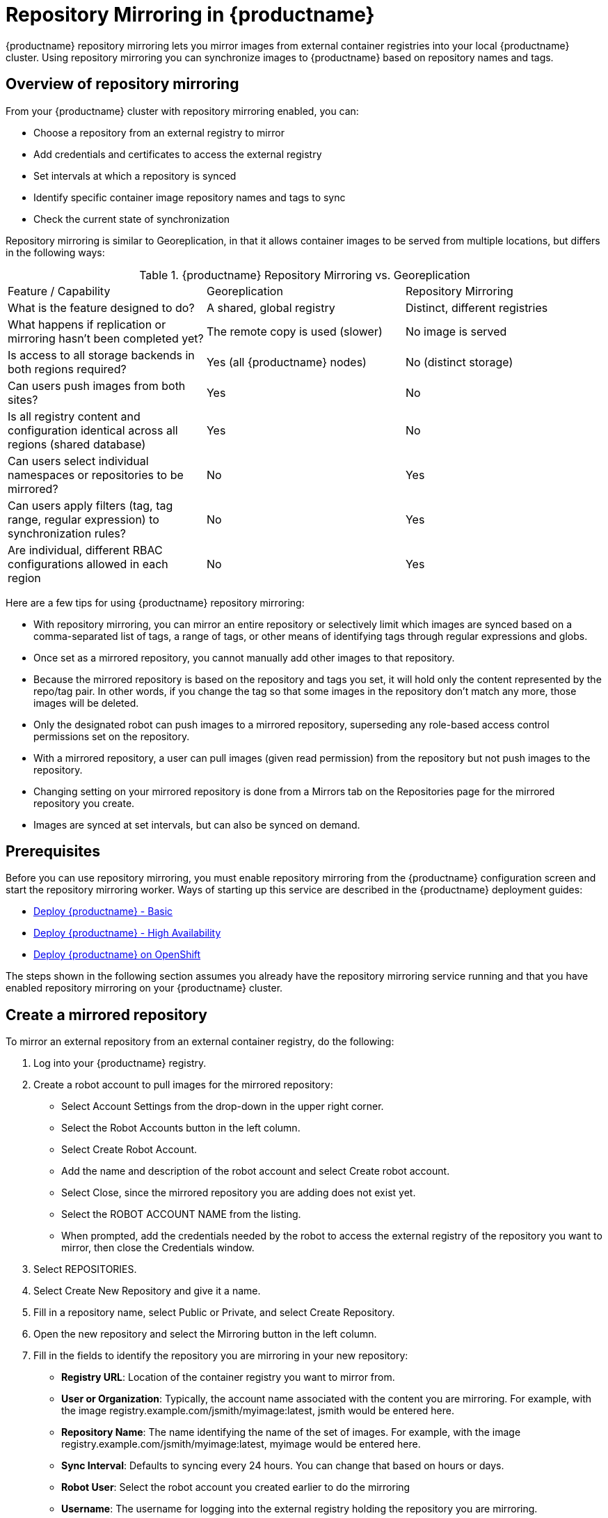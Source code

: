 [[repo-mirroring-in-red-hat-quay]]
= Repository Mirroring in {productname}

{productname} repository mirroring lets you mirror images from external container registries
into your local {productname} cluster.
Using repository mirroring you can synchronize images to {productname} based on repository names and tags.

[[overview-repository-mirroring]]
== Overview of repository mirroring

From your {productname} cluster with repository mirroring enabled, you can:

* Choose a repository from an external registry to mirror
* Add credentials and certificates to access the external registry
* Set intervals at which a repository is synced
* Identify specific container image repository names and tags to sync
* Check the current state of synchronization

Repository mirroring is similar to Georeplication, in that it allows container
images to be served from multiple locations, but differs in the following ways:

.{productname} Repository Mirroring vs. Georeplication
[width="100%",cols=options="header"]
|==================================================================
| Feature / Capability | Georeplication | Repository Mirroring
| What is the feature designed to do? | A shared, global registry | Distinct, different registries
| What happens if replication or mirroring hasn’t been completed yet? | The remote copy is used (slower) | No image is served
| Is access to all storage backends in both regions required? | Yes (all {productname} nodes) | No (distinct storage)
| Can users push images from both sites? | Yes | No
| Is all registry content and configuration identical across all regions (shared database) | Yes | No
| Can users select individual namespaces or repositories to be mirrored? | No | Yes
| Can users apply filters (tag, tag range, regular expression) to synchronization rules? | No | Yes
| Are individual, different RBAC configurations allowed in each region | No | Yes
|==================================================================

Here are a few tips for using {productname} repository mirroring:

* With repository mirroring, you can mirror an entire repository or selectively
limit which images are synced based on a comma-separated list of tags, a
range of tags, or other means of identifying tags through
regular expressions and globs.

* Once set as a mirrored repository, you cannot manually add other images to that repository.

* Because the mirrored repository is based on the repository and tags you set,
it will hold only the content represented by the repo/tag pair. In other words, if you change
the tag so that some images in the repository don't match any more, those images will be deleted.

* Only the designated robot can push images to a mirrored repository,
superseding any role-based access control permissions set on the repository.

* With a mirrored repository, a user can pull images (given read permission)
from the repository but not push images to the repository.

* Changing setting on your mirrored repository is done from a Mirrors tab
on the Repositories page for the mirrored repository you create.

* Images are synced at set intervals, but can also be synced on demand.

[[prerequisites-mirrored-repo]]
== Prerequisites

Before you can use repository mirroring, you must enable repository mirroring from the {productname}
configuration screen and start the repository mirroring worker. Ways of starting up this service are described
in the {productname} deployment guides:

* link:https://access.redhat.com/documentation/en-us/red_hat_quay/3/html-single/deploy_red_hat_quay_-_basic/index[Deploy {productname} - Basic]
* link:https://access.redhat.com/documentation/en-us/red_hat_quay/3/html-single/deploy_red_hat_quay_-_high_availability/index[Deploy {productname} - High Availability]
* link:https://access.redhat.com/documentation/en-us/red_hat_quay/3/html-single/deploy_red_hat_quay_on_openshift/index[Deploy {productname} on OpenShift]

The steps shown in the following section assumes you already have the repository mirroring service running and
that you have enabled repository mirroring on your {productname} cluster.

[[create-mirrored-repo]]
== Create a mirrored repository

To mirror an external repository from an external container registry, do the following:

. Log into your {productname} registry.

. Create a robot account to pull images for the mirrored repository:
+
* Select Account Settings from the drop-down in the upper right corner.
+
* Select the Robot Accounts button in the left column.
+
* Select Create Robot Account.
+
* Add the name and description of the robot account and select Create robot account.
+
* Select Close, since the mirrored repository you are adding does not exist yet.
+
* Select the ROBOT ACCOUNT NAME from the listing.
+
* When prompted, add the credentials needed by the robot to
access the external registry of the repository you want to mirror, then close
the Credentials window.

. Select REPOSITORIES.

. Select Create New Repository and give it a name.

. Fill in a repository name, select Public or Private, and select Create Repository.

. Open the new repository and select the Mirroring button in the left column.

. Fill in the fields to identify the repository you are mirroring in your new repository:

+
* **Registry URL**: Location of the container registry you want to mirror from.
+
* **User or Organization**: Typically, the account name associated with the
content you are mirroring.
For example, with the image registry.example.com/jsmith/myimage:latest, jsmith would be entered here.
+
* **Repository Name**: The name identifying the name of the set of images.
For example, with the image registry.example.com/jsmith/myimage:latest, myimage would be entered here.
+
* **Sync Interval**: Defaults to syncing every 24 hours. You can change that based on hours or days.
+
* **Robot User**: Select the robot account you created earlier to do the mirroring
+
* **Username**: The username for logging into the external registry holding the repository you are mirroring.
+
* **Password**: The password associated with the Username.
+
* **Start Date**: The date on which mirroring begins. The current date and time used by default.
+
* **Verify TLS**: Check this box if you want to verify the authenticity of the external registry.
Uncheck this box if, for example, you set up {productname} for testing with a self-signed certificate
or no certificate.
+
* **HTTP Proxy**: Identify the proxy server needed to access the remote site, if one is required.
+
* **Tags**: This field is required. You can enter individual tags or indicate which
tags to match using globbing or regular expressions. For example, you can match specific
instances of an image (such as latest), enter a comma-separated list of tags, or use
wildcards (such as mytag*) to match multiple images. For example,
for a repository that features daily image builds named abc-2019-08-12, abc-2019-08-13,
and so on, you could mirror all the August, 2019 images using abc-2019-08* as the tag.
+
Here is an example of a completed Repository Mirroring screen:
+
image:../../images/repo_mirror_create.png[Create a new {productname} repo mirror]
+
. Select the Enable Mirror button. Here's the resulting Repository Mirroring page:
+
image:../../images/repo_mirror_view.png[Viewing a new {productname} repo mirror]
+
You can return to this page later to change any of those settings.

[[working-with-mirrored-repo]]
== Working with mirrored repositories

Once you have created a mirrored repository, there are several
ways you can work with that repository.
Select your mirrored repository from the Repositories page
and do any of the following:

* **Enable/disable the repository**: Select the Mirroring button in the left column,
then toggle the Enabled check box to enable or disable the repository temporarily.

* **Check mirror logs**: To make sure the mirrored repository is working properly,
you can check the mirror logs. To do that, select the Usage Logs
button in the left column. Here's an example:
+
image:../../images/repo_mirror_logs.png[View logs for your {productname} repo mirror]

* **Sync mirror now**: To immediately sync the images in your repository,
select the Sync Now button.

* **Change credentials**: To change the username and password, select DELETE from the Credentials line.
Then select None and add the username and password needed to log into the external registry when prompted.

* **Cancel mirroring**: To stop mirroring, which keeps the current images available but stops
new ones from being synced, select the CANCEL button.

* **Set robot permissions**: {productname} robot accounts are named tokens that hold credentials
for accessing external repositories. By assigning credentials to a robot, that robot can be used
across multiple mirrored repositories that need to access the same external registry.
+
You can assign an existing robot to a repository by going to Account Settings, then selecting
the Robot Accounts icon in the left column. For the robot account, choose the
link under the REPOSITORIES column. From the pop-up window, you can:

** Check which repositories are assigned to that robot.

** Assign read, write or Admin privileges to that robot from the PERMISSION field shown in this figure:
image:../../images/repo_mirror_robot_assign.png[Assign a robot to mirrored repo]

* **Change robot credentials**: Robots can hold credentials such as
Kubernetes secrets, Docker login information, and Mesos bundles.
To change robot credentials, select
the Options gear on the robot's account line on the Robot Accounts window and choose View Credentials.
Add the appropriate credentials for the external repository the robot needs to access.
+
image:../../images/repo_mirror_robot_perm.png[Assign permission to a robot]

* **Check and change general setting**: Select the Settings button (gear icon) from the left
column on the mirrored repository page.
On the resulting page, you can change settings associated with
the mirrored repository.  In particular, you can change User and Robot Permissions,
to specify exaclty which users and robots can read from or write to the repo.
